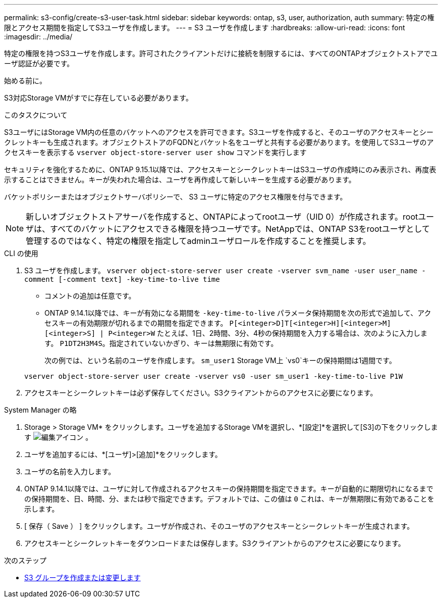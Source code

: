 ---
permalink: s3-config/create-s3-user-task.html 
sidebar: sidebar 
keywords: ontap, s3, user, authorization, auth 
summary: 特定の権限とアクセス期間を指定してS3ユーザを作成します。 
---
= S3 ユーザを作成します
:hardbreaks:
:allow-uri-read: 
:icons: font
:imagesdir: ../media/


[role="lead"]
特定の権限を持つS3ユーザを作成します。許可されたクライアントだけに接続を制限するには、すべてのONTAPオブジェクトストアでユーザ認証が必要です。

.始める前に。
S3対応Storage VMがすでに存在している必要があります。

.このタスクについて
S3ユーザにはStorage VM内の任意のバケットへのアクセスを許可できます。S3ユーザを作成すると、そのユーザのアクセスキーとシークレットキーも生成されます。オブジェクトストアのFQDNとバケット名をユーザと共有する必要があります。を使用してS3ユーザのアクセスキーを表示する `vserver object-store-server user show` コマンドを実行します

セキュリティを強化するために、ONTAP 9.15.1以降では、アクセスキーとシークレットキーはS3ユーザの作成時にのみ表示され、再度表示することはできません。キーが失われた場合は、ユーザを再作成して新しいキーを生成する必要があります。

バケットポリシーまたはオブジェクトサーバポリシーで、 S3 ユーザに特定のアクセス権限を付与できます。

[NOTE]
====
新しいオブジェクトストアサーバを作成すると、ONTAPによってrootユーザ（UID 0）が作成されます。rootユーザは、すべてのバケットにアクセスできる権限を持つユーザです。NetAppでは、ONTAP S3をrootユーザとして管理するのではなく、特定の権限を指定してadminユーザロールを作成することを推奨します。

====
[role="tabbed-block"]
====
.CLI の使用
--
. S3 ユーザを作成します。
`vserver object-store-server user create -vserver svm_name -user user_name -comment [-comment text] -key-time-to-live time`
+
** コメントの追加は任意です。
** ONTAP 9.14.1以降では、キーが有効になる期間を `-key-time-to-live` パラメータ保持期間を次の形式で追加して、アクセスキーの有効期限が切れるまでの期間を指定できます。 `P[<integer>D]T[<integer>H][<integer>M][<integer>S] | P<integer>W`
たとえば、1日、2時間、3分、4秒の保持期間を入力する場合は、次のように入力します。 `P1DT2H3M4S`。指定されていないかぎり、キーは無期限に有効です。
+
次の例では、という名前のユーザを作成します。 `sm_user1` Storage VM上 `vs0`キーの保持期間は1週間です。

+
[listing]
----
vserver object-store-server user create -vserver vs0 -user sm_user1 -key-time-to-live P1W
----


. アクセスキーとシークレットキーは必ず保存してください。S3クライアントからのアクセスに必要になります。


--
.System Manager の略
--
. Storage > Storage VM* をクリックします。ユーザを追加するStorage VMを選択し、*[設定]*を選択して[S3]の下をクリックします image:icon_pencil.gif["編集アイコン"] 。
. ユーザを追加するには、*[ユーザ]>[追加]*をクリックします。
. ユーザの名前を入力します。
. ONTAP 9.14.1以降では、ユーザに対して作成されるアクセスキーの保持期間を指定できます。キーが自動的に期限切れになるまでの保持期間を、日、時間、分、または秒で指定できます。デフォルトでは、この値は `0` これは、キーが無期限に有効であることを示します。
. [ 保存（ Save ） ] をクリックします。ユーザが作成され、そのユーザのアクセスキーとシークレットキーが生成されます。
. アクセスキーとシークレットキーをダウンロードまたは保存します。S3クライアントからのアクセスに必要になります。


--
====
.次のステップ
* xref:create-modify-groups-task.html[S3 グループを作成または変更します]

